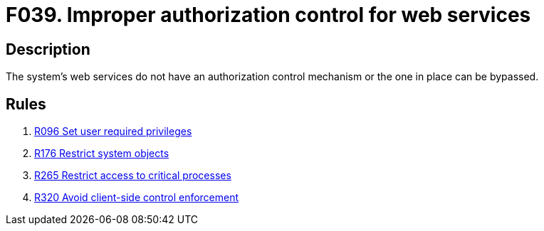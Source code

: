 :slug: findings/039/
:description: The purpose of this page is to present information about the set of findings reported by Fluid Attacks. In this case, the finding presents information about vulnerabilities arising from not properly controlling access to web services, recommendations to avoid them and related security requirements.
:keywords: Web, Services, Authorization, Bypass, Control, Mechanism
:findings: yes
:type: security

= F039. Improper authorization control for web services

== Description

The system's web services do not have an authorization control mechanism or the
one in place can be bypassed.

== Rules

. [[r1]] link:/web/rules/096/[R096 Set user required privileges]

. [[r2]] link:/web/rules/176/[R176 Restrict system objects]

. [[r3]] link:/web/rules/265/[R265 Restrict access to critical processes]

. [[r4]] link:/web/rules/320/[R320 Avoid client-side control enforcement]
